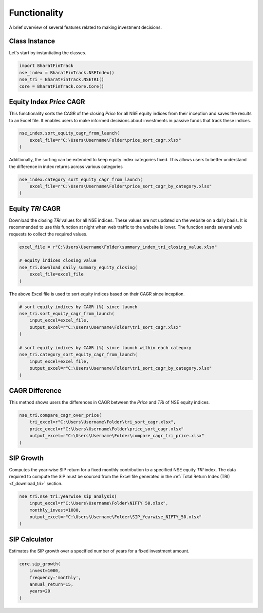 ===============
Functionality
===============


A brief overview of several features related to making investment decisions.


Class Instance
----------------
Let's start by instantiating the classes.

.. code-block:: python

    import BharatFinTrack
    nse_index = BharatFinTrack.NSEIndex()
    nse_tri = BharatFinTrack.NSETRI()
    core = BharatFinTrack.core.Core()



.. _f_equity_index_price_cagr:

Equity Index `Price` CAGR
--------------------------

This functionality sorts the CAGR of the closing `Price` for all NSE equity indices from their inception and saves the results to an Excel file. 
It enables users to make informed decisions about investments in passive funds that track these indices.

.. code-block:: python

    nse_index.sort_equity_cagr_from_launch(
        excel_file=r"C:\Users\Username\Folder\price_sort_cagr.xlsx"
    )
    
    
Additionally, the sorting can be extended to keep equity index categories fixed. This allows users to 
better understand the difference in index returns across various categories


.. code-block:: python

    nse_index.category_sort_equity_cagr_from_launch(
        excel_file=r"C:\Users\Username\Folder\price_sort_cagr_by_category.xlsx"
    )
    

.. _f_equity_tri_cagr:

Equity `TRI` CAGR
------------------
Download the closing `TRI` values for all NSE indices. These values are not updated on the website on a daily basis. 
It is recommended to use this function at night when web traffic to the website is lower. The function sends several web requests to collect the required values.

.. code-block:: python
    
    excel_file = r"C:\Users\Username\Folder\summary_index_tri_closing_value.xlsx"
    
    # equity indices closing value
    nse_tri.download_daily_summary_equity_closing(
        excel_file=excel_file
    )
    
    
The above Excel file is used to sort equity indices based on their CAGR since inception. 
    
.. code-block:: python
    
    # sort equity indices by CAGR (%) since launch
    nse_tri.sort_equity_cagr_from_launch(
        input_excel=excel_file,
        output_excel=r"C:\Users\Username\Folder\tri_sort_cagr.xlsx"
    )
    
    # sort equity indices by CAGR (%) since launch within each category 
    nse_tri.category_sort_equity_cagr_from_launch(
        input_excel=excel_file,
        output_excel=r"C:\Users\Username\Folder\tri_sort_cagr_by_category.xlsx"
    )
    
    
CAGR Difference
-----------------
This method shows users the differences in CAGR between the `Price` and `TRI` of NSE equity indices.

.. code-block:: python
    
    nse_tri.compare_cagr_over_price(
        tri_excel=r"C:\Users\Username\Folder\tri_sort_cagr.xlsx",
        price_excel=r"C:\Users\Username\Folder\price_sort_cagr.xlsx"
        output_excel=r"C:\Users\Username\Folder\compare_cagr_tri_price.xlsx"
    )
    
    
SIP Growth
------------
Computes the year-wise SIP return for a fixed monthly contribution to a specified NSE equity `TRI` index. The data required to compute the SIP must be sourced from the Excel file generated in the :ref:`Total Return Index (TRI) <f_download_tri>` section. 


.. code-block:: python
    
    nse_tri.nse_tri.yearwise_sip_analysis(
        input_excel=r"C:\Users\Username\Folder\NIFTY 50.xlsx",
        monthly_invest=1000,
        output_excel=r"C:\Users\Username\Folder\SIP_Yearwise_NIFTY_50.xlsx"
    )
   
   
SIP Calculator
----------------
Estimates the SIP growth over a specified number of years for a fixed investment amount.


.. code-block:: python
    
    core.sip_growth(
        invest=1000,
        frequency='monthly',
        annual_return=15,
        years=20
    )
    

